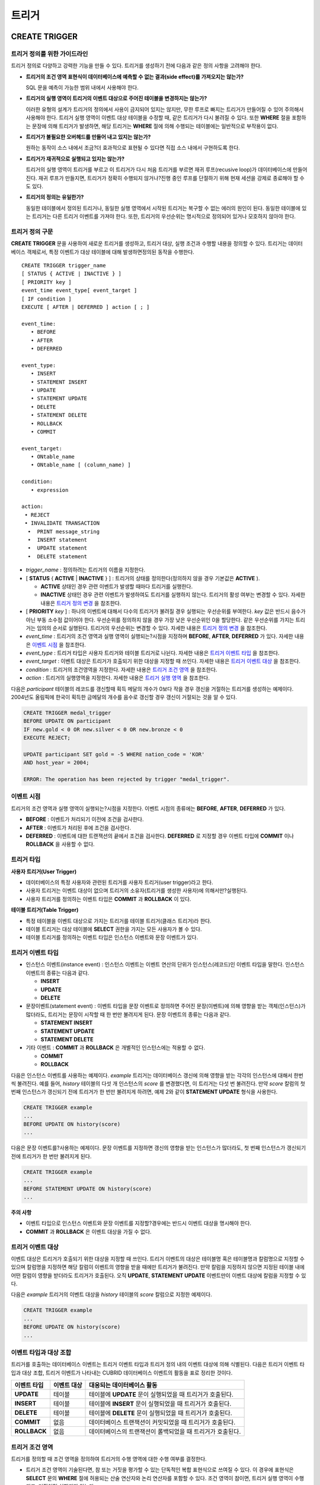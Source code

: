 ******
트리거
******

CREATE TRIGGER
==============

트리거 정의를 위한 가이드라인
-----------------------------

트리거 정의로 다양하고 강력한 기능을 만들 수 있다. 트리거를 생성하기 전에 다음과 같은 정의 사항을 고려해야 한다.

* **트리거의 조건 영역 표현식이 데이터베이스에 예측할 수 없는 결과(side effect)를 가져오지는 않는가?**

  SQL 문을 예측이 가능한 범위 내에서 사용해야 한다.

* **트리거의 실행 영역이 트리거의 이벤트 대상으로 주어진 테이블을 변경하지는 않는가?**

  이러한 유형의 설계가 트리거의 정의에서 사용이 금지되어 있지는 않지만, 무한 루프로 빠지는 트리거가 만들어질 수 있어 주의해서 사용해야 한다. 트리거 실행 영역이 이벤트 대상 테이블을 수정할 때, 같은 트리거가 다시 불려질 수 있다. 또한 **WHERE** 절을 포함하는 문장에 의해 트리거가 발생하면, 해당 트리거는 **WHERE** 절에 의해 수행되는 테이블에는 일반적으로 부작용이 없다.

* **트리거가 불필요한 오버헤드를 만들어 내고 있지는 않는가?**

  원하는 동작이 소스 내에서 조금?더 효과적으로 표현될 수 있다면 직접 소스 내에서 구현하도록 한다.

* **트리거가 재귀적으로 실행되고 있지는 않는가?**

  트리거의 실행 영역이 트리거를 부르고 이 트리거가 다시 처음 트리거를 부르면 재귀 루프(recusive loop)가 데이터베이스에 만들어 진다. 재귀 루프가 만들지면, 트리거가 정확히 수행되지 않거나?진행 중인 루프를 단절하기 위해 현재 세션을 강제로 종료해야 할 수도 있다.

* **트리거의 정의는 유일한가?**

  동일한 테이블에서 정의된 트리거나, 동일한 실행 영역에서 시작된 트리거는 복구할 수 없는 에러의 원인이 된다. 동일한 테이블에 있는 트리거는 다른 트리거 이벤트를 가져야 한다. 또한, 트리거의 우선순위는 명시적으로 정의되어 있거나 모호하지 않아야 한다.

트리거 정의 구문
----------------

**CREATE TRIGGER** 문을 사용하여 새로운 트리거를 생성하고, 트리거 대상, 실행 조건과 수행할 내용을 정의할 수 있다. 트리거는 데이터베이스 객체로서, 특정 이벤트가 대상 테이블에 대해 발생하면정의된 동작을 수행한다. ::

	CREATE TRIGGER trigger_name
	[ STATUS { ACTIVE | INACTIVE } ]
	[ PRIORITY key ]
	event_time event_type[ event_target ]
	[ IF condition ]
	EXECUTE [ AFTER | DEFERRED ] action [ ; ]
	 
	event_time:
	   • BEFORE
	   • AFTER
	   • DEFERRED
	 
	event_type: 
	   • INSERT
	   • STATEMENT INSERT 
	   • UPDATE
	   • STATEMENT UPDATE 
	   • DELETE
	   • STATEMENT DELETE
	   • ROLLBACK
	   • COMMIT
	 
	event_target: 
	   • ONtable_name
	   • ONtable_name [ (column_name) ]
	 
	condition: 
	   • expression
	 
	action: 
	 • REJECT    
	 • INVALIDATE TRANSACTION 
	  •  PRINT message_string
	  •  INSERT statement
	  •  UPDATE statement
	  •  DELETE statement 

*   *trigger_name* : 정의하려는 트리거의 이름을 지정한다.

*   [ **STATUS** { **ACTIVE** | **INACTIVE** } ] : 트리거의 상태를 정의한다(정의하지 않을 경우 기본값은 **ACTIVE** ).

    *   **ACTIVE** 상태인 경우 관련 이벤트가 발생할 때마다 트리거를 실행한다.
	
    *   **INACTIVE** 상태인 경우 관련 이벤트가 발생하여도 트리거를 실행하지 않는다. 트리거의 활성 여부는 변경할 수 있다. 자세한 내용은 `트리거 정의 변경 <#syntax_syntax_trigger_mod_alter__1469>`_ 을 참조한다.

*   [ **PRIORITY** *key* ] : 하나의 이벤트에 대해서 다수의 트리거가 불려질 경우 실행되는 우선순위를 부여한다. *key* 값은 반드시 음수가 아닌 부동 소수점 값이어야 한다. 우선순위를 정의하지 않을 경우 가장 낮은 우선순위인 0을 할당한다. 같은 우선순위를 가지는 트리거는 임의의 순서로 실행된다. 트리거의 우선순위는 변경할 수 있다. 자세한 내용은 `트리거 정의 변경 <#syntax_syntax_trigger_mod_alter__1469>`_ 을 참조한다.

*   *event_time* : 트리거의 조건 영역과 실행 영역이 실행되는?시점을 지정하며 **BEFORE**, **AFTER**, **DEFERRED** 가 있다. 자세한 내용은 `이벤트 시점 <#syntax_syntax_trigger_create_eve_3036>`_ 을 참조한다.

*   *event_type* : 트리거 타입은 사용자 트리거와 테이블 트리거로 나뉜다. 자세한 내용은 `트리거 이벤트 타입 <#syntax_syntax_trigger_create_ety_4202>`_ 을 참조한다.

*   *event_target* : 이벤트 대상은 트리거가 호출되기 위한 대상을 지정할 때 쓰인다. 자세한 내용은 `트리거 이벤트 대상 <#syntax_syntax_trigger_create_tar_1849>`_ 을 참조한다.

*   *condition* : 트리거의 조건영역을 지정한다. 자세한 내용은 `트리거 조건 영역 <#syntax_syntax_trigger_create_con_8153>`_ 을 참조한다.

*   *action* : 트리거의 실행영역을 지정한다. 자세한 내용은 `트리거 실행 영역 <#syntax_syntax_trigger_create_act_4789>`_ 을 참조한다.

다음은 *participant* 테이블의 레코드를 갱신할때 획득 메달의 개수가 0보다 작을 경우 갱신을 거절하는 트리거를 생성하는 예제이다.
2004년도 올림픽에 한국이 획득한 금메달의 개수를 음수로 갱신할 경우 갱신이 거절되는 것을 알 수 있다.

.. code-block:: sql

	CREATE TRIGGER medal_trigger
	BEFORE UPDATE ON participant
	IF new.gold < 0 OR new.silver < 0 OR new.bronze < 0
	EXECUTE REJECT;
	 
	UPDATE participant SET gold = -5 WHERE nation_code = 'KOR'
	AND host_year = 2004;
	 
	ERROR: The operation has been rejected by trigger "medal_trigger".


이벤트 시점
-----------

트리거의 조건 영역과 실행 영역이 실행되는?시점을 지정한다. 이벤트 시점의 종류에는 **BEFORE**, **AFTER**, **DEFERRED** 가 있다.

*   **BEFORE** : 이벤트가 처리되기 이전에 조건을 검사한다.
*   **AFTER** : 이벤트가 처리된 후에 조건을 검사한다.
*   **DEFERRED** : 이벤트에 대한 트랜잭션의 끝에서 조건을 검사한다. **DEFERRED** 로 지정할 경우 이벤트 타입에 **COMMIT** 이나 **ROLLBACK** 을 사용할 수 없다.

트리거 타입
-----------

**사용자 트리거(User Trigger)**

*   데이터베이스의 특정 사용자와 관련된 트리거를 사용자 트리거(user trigger)라고 한다.
*   사용자 트리거는 이벤트 대상이 없으며 트리거의 소유자(트리거를 생성한 사용자)에 의해서만?실행된다.
*   사용자 트리거를 정의하는 이벤트 타입은 **COMMIT** 과 **ROLLBACK** 이 있다.

**테이블 트리거(Table Trigger)**

*   특정 테이블을 이벤트 대상으로 가지는 트리거를 테이블 트리거(클래스 트리거)라 한다.
*   테이블 트리거는 대상 테이블에 **SELECT** 권한을 가지는 모든 사용자가 볼 수 있다.
*   테이블 트리거를 정의하는 이벤트 타입은 인스턴스 이벤트와 문장 이벤트가 있다.



트리거 이벤트 타입
------------------

*   인스턴스 이벤트(instance event) : 인스턴스 이벤트는 이벤트 연산의 단위가 인스턴스(레코드)인 이벤트 타입을 말한다. 인스턴스 이벤트의 종류는 다음과 같다.

    *   **INSERT**
    *   **UPDATE**
    *   **DELETE**

*   문장이벤트(statement event) : 이벤트 타입을 문장 이벤트로 정의하면 주어진 문장(이벤트)에 의해 영향을 받는 객체(인스턴스)가 많더라도, 트리거는 문장이 시작할 때 한 번만 불려지게 된다. 문장 이벤트의 종류는 다음과 같다.

    *   **STATEMENT INSERT**
    *   **STATEMENT UPDATE**
    *   **STATEMENT DELETE**

*   기타 이벤트 : **COMMIT** 과 **ROLLBACK** 은 개별적인 인스턴스에는 적용할 수 없다.

    *   **COMMIT**
    *   **ROLLBACK**

다음은 인스턴스 이벤트를 사용하는 예제이다. *example* 트리거는 데이터베이스 갱신에 의해 영향을 받는 각각의 인스턴스에 대해서 한번씩 불려진다. 예를 들어, *history* 테이블의 다섯 개 인스턴스의 *score* 를 변경했다면, 이 트리거는 다섯 번 불려진다. 만약 *score* 칼럼의 첫 번째 인스턴스가 갱신되기 전에 트리거가 한 번만 불려지게 하려면, 예제 2와 같이 **STATEMENT UPDATE** 형식을 사용한다.

.. code-block:: sql

	CREATE TRIGGER example
	...
	BEFORE UPDATE ON history(score)
	...

다음은 문장 이벤트를?사용하는 예제이다. 문장 이벤트를 지정하면 갱신의 영향을 받는 인스턴스가 많더라도, 첫 번째 인스턴스가 갱신되기 전에 트리거가 한 번만 불려지게 된다.

.. code-block:: sql

	CREATE TRIGGER example
	...
	BEFORE STATEMENT UPDATE ON history(score)
	...

**주의 사항**

*   이벤트 타입으로 인스턴스 이벤트와 문장 이벤트를 지정할?경우에는 반드시 이벤트 대상을 명시해야 한다.
*   **COMMIT** 과 **ROLLBACK** 은 이벤트 대상을 가질 수 없다.

트리거 이벤트 대상
------------------

이벤트 대상은 트리거가 호출되기 위한 대상을 지정할 때 쓰인다. 트리거 이벤트의 대상은 테이블명 혹은 테이블명과 칼럼명으로 지정할 수 있으며 칼럼명을 지정하면 해당 칼럼이 이벤트의 영향을 받을 때에만 트리거가 불려진다. 만약 칼럼을 지정하지 않으면 지정된 테이블 내에 어떤 칼럼이 영향을 받더라도 트리거가 호출된다. 오직 **UPDATE**, **STATEMENT UPDATE** 이벤트만이 이벤트 대상에 칼럼을 지정할 수 있다.

다음은 *example* 트리거의 이벤트 대상을 *history* 테이블의 *score* 칼럼으로 지정한 예제이다.

.. code-block:: sql

	CREATE TRIGGER example
	...
	BEFORE UPDATE ON history(score)
	...

이벤트 타입과 대상 조합
-----------------------

트리거를 호출하는 데이터베이스 이벤트는 트리거 이벤트 타입과 트리거 정의 내의 이벤트 대상에 의해 식별된다. 다음은 트리거 이벤트 타입과 대상 조합, 트리거 이벤트가 나타내는 CUBRID 데이터베이스 이벤트의 활동을 표로 정리한 것이다.

+--------------+--------------+-----------------------------------------------------------------+
| 이벤트 타입  | 이벤트 대상  | 대응되는 데이터베이스 활동                                      |
+==============+==============+=================================================================+
| **UPDATE**   | 테이블       | 테이블에 **UPDATE** 문이 실행되었을 때 트리거가 호출된다.       |
+--------------+--------------+-----------------------------------------------------------------+
| **INSERT**   | 테이블       | 테이블에 **INSERT** 문이 실행되었을 때 트리거가 호출된다.       |
+--------------+--------------+-----------------------------------------------------------------+
| **DELETE**   | 테이블       | 테이블에 **DELETE** 문이 실행되었을 때 트리거가 호출된다.       |
+--------------+--------------+-----------------------------------------------------------------+
| **COMMIT**   | 없음         | 데이터베이스 트랜잭션이 커밋되었을 때 트리거가 호출된다.        |
+--------------+--------------+-----------------------------------------------------------------+
| **ROLLBACK** | 없음         | 데이터베이스의 트랜잭션이 롤백되었을 때 트리거가 호출된다.      |
+--------------+--------------+-----------------------------------------------------------------+

트리거 조건 영역
----------------

트리거를 정의할 때 조건 영역을 정의하여 트리거의 수행 영역에 대한 수행 여부를 결정한다.

*   트리거 조건 영역이 기술된다면, 참 또는 거짓을 평가할 수 있는 단독적인 복합 표현식으로 쓰여질 수 있다. 이 경우에 표현식은 **SELECT** 문의 **WHERE** 절에 허용되는 산술 연산자와 논리 연산자를 포함할 수 있다. 조건 영역이 참이면, 트리거 실행 영역이 수행되고, 거짓이면 실행되지 않는다.

*   트리거의 조건 영역을 생략하면 조건 없는 트리거(unconditional trigger)가 되며 트리거가 호출될 때 항상 트리거의 실행 영역이 수행된다.

다음은 조건 영역 내의 표현식에 상관명을 이용한 예제이다. 이벤트 타입이 **INSERT**, **UPDATE**, **DELETE** 인 경우에, 조건 영역 내의 표현식은 특정 칼럼 값에 접근하기 위하여 상관명 **obj**, **new**, **old**를 사용할 수 있다. 예제에서 *example* 트리거는 *record* 칼럼의 현재 값을 이용해서 조건 영역을?검사하기 위해 트리거 조건 영역에 **obj** 를 칼럼 이름 앞에 사용하였다.

.. code-block:: sql

	CREATE TRIGGER example
	........
	IF obj.record * 1.20  < 500
	.......

다음은 조건 영역 내의 표현식에 **SELECT** 문을 사용한 예제이다. 예제의 트리거는 집계함수 **COUNT** (*)를 사용하는 **SELECT** 문을 사용하여 그 값과 상수를 비교한다. **SELECT** 문은 반드시 괄호로 싸여 있어야 하고, 표현식의 마지막에 위치해야 한다.

.. code-block:: sql

	CREATE TRIGGER example
	......
	IF 1000 >  (SELECT COUNT( * ) FROM participant)
	......

**주의 사항**

트리거 조건 영역에 주어진 표현식은 조건 영역이 수행되는 동안에 메서드가 호출되면 데이터베이스에 부작용을 초래할 수 있다. 트리거 조건 영역은 데이터베이스에 생각지 못한 부작용이 발생하지 않도록 구성해야 한다.

상관명(correlation name)
------------------------

트리거를 정의할 때 상관명을 사용하여 대상 테이블의 칼럼 값에 접근할 수 있다. 상관명은 실제적으로 트리거를 부르는 데이터베이스 연산에 의해 영향을 받는 인스턴스를 나타낸다. 상관명은 트리거의 조건 영역이나 실행 영역에도 기술할 수 있다.

상관명의 종류에는 **new**, **old**, **obj** 가 있으며 이러한 상관명은 인스턴스 트리거에서 **INSERT**, **UPDATE**, **DELETE** 의 이벤트 타입을 가지고 있는 트리거에서만 사용할 수 있다.

상관명의 사용은 아래 표와 같이 트리거 조건 영역에 정의된 이벤트 시점에 의해 더욱 제한된다.

+------------+------------+-----------------------+
|            | BEFORE     | AFTER or DERERRED     |
+============+============+=======================+
| **INSERT** | **new**    | **obj**               |
+------------+------------+-----------------------+
| **UPDATE** | **obj**    | obj                   |
|            | **new**    | old (AFTER)           |
+------------+------------+-----------------------+
| **DELETE** | **obj**    | NA                    |
+------------+------------+-----------------------+

+---------+-------------------------------------------------------------------------------------------------------------+
| 상관명  | 대표 속성 값                                                                                                |
+=========+=============================================================================================================+
| **obj** | 인스턴스의 현재 속성 값을 나타낸다. 인스턴스가 갱신되거나 삭제되기 전에 속성값에 접근하기 위해서 사용한다.  |
|         | 그리고 인스턴스가 갱신되거나 삽입된 후에 속성 값에 접근하기 위해 사용한다.                                  |
+---------+-------------------------------------------------------------------------------------------------------------+
| **new** | 삽입이나 갱신 연산에 의해 제시되는 속성값을 나타낸다.                                                       |
|         | 새로운 값은 인스턴스가 실제적으로 삽입되거나 갱신되기 전에만 접근할 수 있다.                                |
+---------+-------------------------------------------------------------------------------------------------------------+
| **old** | 갱신 연산의 완료 전에 존재하던 속성값을 나타낸다. 이 값은 트리거가 수행되는 동안만 유지된다.                |
|         | 트리거가 종료되면 **old** 값은 잃어버리게 된다.                                                             |
+---------+-------------------------------------------------------------------------------------------------------------+

트리거 실행 영역
----------------

트리거 실행 영역은 트리거의 조건 영역이 참이거나 조건 영역이 생략된 경우?수행될?내용을 기술하는?영역이다. 실행 영역 절에 특정 시점(**AFTER** 나 **DEFERRED**)이 주어지지 않으면, 실행 영역은 트리거 이벤트와 같은 시점에서 수행된다.

아래 목록은 트리거를 정의할 때 사용할 수 있는 실행 영역의 목록이다.

*   **REJECT** : 트리거에서 조건 영역이 참이 아닌 경우 트리거를 발동시킨 연산은 거절되고 데이터베이스의 이전 상태를 그대로 유지한다. 연산이 수행된 후에는 거절할 수 없기 때문에 **REJECT** 는 실행 시점이 **BEFORE** 일 때만 허용된다. 따라서 실행 시점이 **AFTER** 나 **DERERRED** 인 경우 **REJECT** 를 사용해서는 안 된다.

*   **INVALIDATE TRANSACTION** : 트리거를 부른 이벤트 연산은 수행되지만, 커밋을 포함하고 있는 트랜잭션은 수행되지 않도록 한다. 트랜잭션이 유효하지 않으면 반드시 **ROLLBACK** 문으로 취소시켜야 한다. 이러한 실행은 데이터를 변경하는 이벤트가 발생한 후에 유효하지 않은 데이터를 가지는 것으로부터 데이터베이스를 보호하기 위해 사용된다.

*   **PRINT** : 터미널 화면에 텍스트 메시지로 트리거 활동을 가시적으로 보여주기 때문에 트리거의 개발이나 시험하는 도중에 사용될 수 있다. 이벤트 연산의 결과를 거절하거나 무효화시키지는 않는다.

*   **INSERT** : 테이블에 하나 혹은 그 이상의 새로운 인스턴스를 추가한다.

*   **UPDATE** : 테이블에 있는 하나 혹은 그 이상의 칼럼 값을 변경한다.

*   **DELETE** : 테이블로부터 하나 혹은 그 이상의 인스턴스를 제거한다.

다음은 트리거 생성 시에 실행영역의 정의 방법을 보여주는 예제이다. *medal_trig* 트리거는 실행 영역에 **REJECT** 를 지정하였다. **REJECT** 는 실행 시점이 **BEFORE** 일 때만 지정 가능하다.

.. code-block:: sql

	CREATE TRIGGER medal_trig
	BEFORE UPDATE ON participant
	IF new.gold < 0 OR new.silver < 0 OR new.bronze < 0
	EXECUTE REJECT;

**주의 사항**

*   **INSERT** 이벤트가 정의된 트리거의 실행 영역에 **INSERT** 를 사용할 때는 트리거가 무한 루프에 빠질 수 있으므로 주의해야 한다.

*   **UPDATE** 이벤트가 정의된 트리거가 분할된 테이블에서 동작하는 경우, 정의된 분할이 깨지거나 의도하지 않은 오동작이 발생할 수 있으므로 주의해야 한다. 이를 방지하기 위해 CUBRID는 트리거가 동작중인 경우 분할 변경을 야기하는 **UPDATE** 가 실행되지 않도록 오류 처리한다. **UPDATE** 이벤트가 정의된 트리거의 실행 영역에 **UPDATE**를 사용할 때는 무한 루프에 빠질 수 있으므로 주의해야 한다.

ALTER TRIGGER
=============

트리거 정의에서 **STATUS** 와 **PRIORITY** 옵션에 대해 **ALTER** 구문을 이용하여 변경할 수 있다. 만약 트리거의 다른 부분에 대해 변경(이벤트 대상 또는 조건 표현식)이 필요하면, 트리거를 삭제한 후 재생성해야 한다. ::

	ALTER TRIGGER trigger_name  trigger_option [ ; ]

	trigger_option :
	• STATUS { ACTIVE | INACTIVE }
	• PRIORITY key


*   *trigger_name* : 변경할 트리거의 이름을 지정한다.
*   *trigger_option* :
    *   **STATUS** { **ACTIVE** | **INACTIVE** } : 트리거의 상태를 변경한다.
    *   **PRIORITY** *key* : 우선순위를 변경한다.

다음은 medal_trig 트리거를 생성하고 트리거의 상태를 **INACTIVE** 로, 우선순위를 0.7로 변경하는 예제이다.

.. code-block:: sql

	CREATE TRIGGER medal_trig
	STATUS ACTIVE
	BEFORE UPDATE ON participant
	IF new.gold < 0 OR new.silver < 0 OR new.bronze < 0
	EXECUTE REJECT;

	ALTER TRIGGER medal_trig STATUS INACTIVE;
	ALTER TRIGGER medal_trig PRIORITY 0.7;


**주의 사항**

*   같은 **ALTER TRIGGER** 문 내에서는 한 개의 *trigger_option* 만 기술할 수 있다.

*   만약 테이블 트리거를 변경하려면, 해당 트리거의 소유자이거나, 해당 트리거가 있는 테이블에 대해 **ALTER** 권한이 부여되어 있어야 한다.

*   사용자 트리거를 변경하기 위해서는 반드시 해당 트리거의 소유자여야 한다. *trigger_option* 에 대한 자세한 내용은 `CREATE TRIGGER (구문) #syntax_syntax_trigger_create_syn_1932>`_ 을 참조한다. **PRIORITY** 옵션과 같이 기술하는 key는 반드시 음이 아닌 부동 소수점 값(non-negative floating point value)이어야 한다.

DROP TRIGGER
============

**DROP TRIGGER** 구문을 이용하여 트리거를 삭제한다. ::

	DROP TRIGGER trigger_name [ ; ] 

*   *trigger_name* : 삭제할 트리거의 이름을 지정한다.

다음은 medal_trig 트리거를 삭제하는 예제이다.

.. code-block:: sql

	DROP TRIGGER medal_trig;

**주의 사항**

*   트리거가 사용자 트리거(즉 트리거 이벤트가 **COMMIT** 이거나 **ROLLBACK**)이면, 트리거의 소유자만 볼 수 있고 소유자만 제거할 수 있다.
*   한 개의 **DROP TRIGGER** 문에서는 한 개의 트리거만 제거할 수 있다.테이블?트리거는 트리거가 속해 있는 테이블에 대해 **ALTER** 권한이 있는 사용자에 의해 제거될 수 있다.

RENAME TRIGGER
==============

트리거의 이름은 **RENAME** 구문의 **TRIGGER** 예약어를 이용해서 변경한다. ::

	RENAME TRIGGER old_trigger_name AS new_trigger_name [ ; ]

*   *old_trigger_name* : 트리거의 현재 이름을 입력한다.
*   *new_trigger_name* : 변경할 트리거의 이름을 지정한다.

.. code-block:: sql

	RENAME TRIGGER medal_trigger AS medal_trig;

**주의 사항**

*   트리거 이름은 모든 트리거 사이에서 유일해야 한다. 하지만 데이터베이스 내의 테이블 이름과 같은 이름을 가질 수는 있다.
*   만약 테이블 트리거의 이름을 변경하려면, 트리거의 소유자이거나, 해당 트리거가 있는 테이블에 대해 **ALTER** 권한이 부여되어 있어야 한다. 사용자 트리거는 트리거의 소유자만 이름을 변경할 수 있다.

지연된 트리거
=============

지연된 트리거 실행영역과 조건 영역은 나중에 실행되거나 취소될 수 있다. 이러한 트리거들은 이벤트 시점(event time)이나 실행 영역(action) 절에 **DEFERRED** 시간 옵션을 포함하고 있다. **DEFERRED** 옵션이 이벤트 시점에 기술되고, 실행 영역 앞에 시간이 생략되었다면, 실행 영역은 자동으로 지연된다.

지연된 영역 실행
----------------

지연된 트리거의 조건 영역이나 실행 영역을 즉시 실행시킨다. ::

	EXECUTE DEFERRED TRIGGER trigger_identifier [ ; ]

	trigger_identifier :
	• trigger_name
	• ALL TRIGGERS


*   *trigger_identifier* :
    *   *trigger_name* : 트리거의 이름을 지정하면 지정된 트리거의 지연된 활동이 실행된다.
    *   **ALL TRIGGERS** : 현재 모든 지연된 활동이 실행된다.

지연된 영역 취소
----------------

지연된 트리거의 조건 영역과 실행 영역을 취소한다. ::

**구문**

	DROP DEFERRED TRIGGER trigger_identifier [ ; ]

	trigger_option :
	• trigger_name
	• ALL TRIGGERS

*   *trigger_option* :
    *   *trigger_name* : 트리거의 이름을 지정하면 지정된 트리거의 지연된 활동이 취소된다.
    *   **ALL TRIGGERS** : 현재 모든 지연된 활동이 취소된다.

트리거 권한 부여
----------------

트리거에 대한 권한은 명시적으로 부여되지 않는다. 트리거의 정의에 기술된 이벤트 대상 테이블에 권한이 부여되었을 때 사용자는 테이블 트리거에 대한 권한을 자동적으로 획득한다. 다시 말하자면, 테이블 대상(**INSERT**, **UPDATE** 등)을 가지는 트리거는 해당 테이블에 적절한 권한을 가지는 모든 사용자에게 보인다. 사용자 트리거(**COMMIT** 과 **ROLLBACK**)는 트리거를 정의한 사용자만 볼 수 있다. 트리거의 소유자이면 모든 권한은 자동적으로 부여된다.

**주의 사항**

*   테이블 트리거를 정의하기 위해서는 관련된 테이블에 **ALTER** 권한이 반드시 있어야 한다.
*   사용자 트리거를 정의하기 위해서는 유효한 사용자를 이용하여 데이터베이스에 접근하는 것이 필요하다.



REPLACE와 INSERT ... ON DUPLICATE KEY UPDATE에서의 트리거
=========================================================

CUBRID에서는 **REPLACE** 문과 **INSERT … ON DUPLICATE KEY UPDATE** 문 실행 시 내부적으로 **DELETE**, **UPDATE**, **INSERT** 작업이 발생하면서 해당 트리거가 실행된다. 다음 표는 **REPLACE** 혹은 **INSERT … ON DUPLICATE KEY UPDATE** 문이 수행될 때 발생하는 이벤트에 따라 CUBRID에서 트리거가 어떤 순서로 동작하는지를 나타낸다. **REPLACE** 문과 **INSERT … ON DUPLICATE KEY UPDATE** 문 모두 상속받은 클래스(테이블)에서는 트리거가 동작하지 않는다.

**REPLACE와 INSERT … ON DUPLICATE KEY UPDATE 문에서 트리거의 동작 순서**

+------------------------------------------+------------------+
| 이벤트                                   | 트리거 동작 순서 |
+------------------------------------------+------------------+
| REPLACE                                  | BEFORE DELETE >  |
| 레코드가 삭제되고 삽입될 때              | AFTER DELETE >   |
|                                          | BEFORE INSERT >  |
|                                          | AFTER INSERT     |
+------------------------------------------+------------------+
| INSERT … ON DUPLICATE KEY UPDATE         | BEFORE UPDATE >  |
| 레코드가 업데이트될 때                   | AFTER UPDATE     |
+------------------------------------------+------------------+
| REPLACE, INSERT … ON DUPLCATE KEY UPDATE | BEFORE INSERT >  |
| 레코드가 삽입만 될 때                    | AFTER INSERT     |
+------------------------------------------+------------------+

다음은 *with_trigger* 테이블에 **INSERT … ON DUPLICATE KEY UPDATE** 와 **RELPACE** 를 수행하면 트리거가 동작하여 *trigger_actions* 테이블에 레코드를 삽입하는 예제이다.

.. code-block:: sql

	CREATE TABLE with_trigger (id INT UNIQUE);
	INSERT INTO with_trigger VALUES (11);
	 
	CREATE TABLE trigger_actions (val INT);
	 
	CREATE TRIGGER trig_1 BEFORE INSERT ON with_trigger EXECUTE INSERT INTO trigger_actions VALUES (1);
	CREATE TRIGGER trig_2 BEFORE UPDATE ON with_trigger EXECUTE INSERT INTO trigger_actions VALUES (2);
	CREATE TRIGGER trig_3 BEFORE DELETE ON with_trigger EXECUTE INSERT INTO trigger_actions VALUES (3);
	 
	INSERT INTO with_trigger VALUES (11) ON DUPLICATE KEY UPDATE id=22;
	 
	SELECT * FROM trigger_actions;
			  va
	==============
				2
	 
	REPLACE INTO with_trigger VALUES (22);
	 
	SELECT * FROM trigger_actions;
			  va
	==============
				2
				3
				1


트리거 디버깅
=============

트리거를 정의한 후에는 트리거가 의도한 대로 동작하는지 검사하는 것이 좋다. 종종 트리거가 기대했던 것보다 처리하는데 오랜 시간이?걸리는 경우가 있다. 이는 시스템에 너무 많은 오버헤드를 주거나, 재귀적 루프에 빠졌다는 뜻이다. 이 절에서는 트리거를 디버그하는 몇 가지 방법을 설명한다.

다음은 호출되면 재귀적으로 루프에 빠지도록 정의한 트리거이다. *loop_trg* 트리거는 목적이 다소?인위적이지만 트리거를 디버그하기 위한 예제로 사용될 수 있다.

.. code-block:: sql

	CREATE TRIGGER loop_tgr
	BEFORE UPDATE ON participant(gold)
	IF new.gold > 0
	EXECUTE UPDATE participant
			SET gold = new.gold - 1
			WHERE nation_code = obj.nation_code AND host_year = obj.host_year;
		
트리거 실행 로그 보기
---------------------

**SET TRIGGER TRACE** 문을 이용하여 터미널에서 트리거의 실행 로그를 볼 수 있다. ::

	SET TRIGGER TRACE switch [ ; ]

	switch:
	• ON
	• OFF

*   *switch* :
    *   **ON** : **TRACE** 가 작동되며 **OFF** 하거나 현재 데이터베이스 세션을 종료할 때까지 계속 유지된다.
    *   **OFF** : **TRACE** 의 작동을 멈춘다.

다음 예제는 트리거의 실행 로그를 보기 위해 **TRACE** 를 작동시키고 *loop_trg* 트리거를 작동시키는 예제이다. 트리거가 호출될 때 수행된 각각의 조건 영역과 실행 영역에 대한 추적을 식별하기 위한 메시지가 터미널에 나타난다. *loop_trg* 트리거는 *gold* 값이 0이 될때까지 실행되므로 예제에서는 아래의 메세지가 15번 나타난다.

.. code-block:: sql

	SET TRIGGER TRACE ON;
	UPDATE participant SET gold = 15 WHERE nation_code = 'KOR' AND host_year = 1988;

::

	TRACE: Evaluating condition for trigger "loop".
	TRACE: Executing action for trigger "loop".

중첩된 트리거 제한
------------------

**SET TRIGGER** 문의 **MAXIMUM DEPTH** 키워드를 이용하여 단계적으로 발동되는 트리거 수를 제한할 수 있다. 이를 이용하면 재귀적으로 호출되는 트리거가 무한루프에 빠지는 것을 막을 수 있다. ::

	SET TRIGGER [ MAXIMUM ] DEPTH count [ ; ]

	count:
	• unsigned_integer_literal

*   *unsigned_integer_literal* : 양의 정수값으로 트리거가 다른 트리거나 자신을 재귀적으로 발동할 수 있는 횟수를 지정한다. 트리거의 수가 최대 깊이에 도달하면 데이터베이스 요청은 중단되고 트랜잭션은 유효하지 않은 것처럼 표시된다. 설정된 **DEPTH** 는 현재 세션을 제외한 나머지 모든 트리거에 적용된다. 최대값은 32이다.

다음은 재귀적 트리거 호출의 최대 값을 10으로 설정하는 예제이다. 이는 이후에 발동하는 모든 트리거에 적용된다. 이 예제에서 *gold* 칼럼에 대한 값은 15로 갱신되어 트리거는 총 16번 불려지게 된다. 이는 현재 설정된 최대 깊이를 초과하게 되고 아래와 같은 에러 메시지가 발생한다.

.. code-block:: sql

	SET TRIGGER MAXIMUM DEPTH 10;
	UPDATE participant SET gold = 15 WHERE nation_code = 'KOR' AND host_year = 1988;
	 
	ERROR: Maximum trigger depth 10 exceeded at trigger "loop_tgr".

트리거를 이용한 응용
====================

여기에서는 데모 데이터베이스에 있는 트리거 정의에 대해 알아본다. *demodb* 데이터베이스에 생성되어 있는 트리거는 그리 복잡하지는 않지만 CUBRID에서 사용할 수 있는 대부분의 기능을 활용한다. 이러한 트리거를 테스트할 때, *demodb* 데이터베이스의 원형을 유지하고 싶다면 데이터에 변경이 발생한 후 롤백을 수행해야 한다.

사용자 데이터베이스에 직접 생성한 트리거는 사용자가 만든 응용 프로그램만큼이나 강력할 수 있다.

**예제 1**

*participant* 테이블에 만들어진 아래 트리거는 제시된 값이 0보다 작을 때 메달 칼럼(*gold*, *silver*, *bronze*)에 대한 업데이트를 거절한다. 트리거의 조건에 상관명 new가 사용되었기 때문에 시작 시점(evaluation time)은 반드시 **BEFORE** 가 되어야 한다. 비록 기술하지는 않았지만, 이 트리거에서 실행 시점(action time) 또한 **BEFORE** 이다.

.. code-block:: sql

	CREATE TRIGGER medal_trigger
	BEFORE UPDATE ON participant
	IF new.gold < 0 OR new.silver < 0 OR new.bronze < 0
	EXECUTE REJECT;

국가코드가 'BLA'인 나라의 금메달(*gold*) 수를 업데이트 할 때, *medal_trigger* 트리거가 발동한다. 금메달 수가 음수인 경우를 허용하지 않도록 트리거를 생성하였으므로, 업데이트를 허용하지 않는다.

.. code-block:: sql

	UPDATE participant
	SET gold = -10
	WHERE nation_code = 'BLA';

**예제 2**

아래 트리거는 위의 예제와 같은 조건인데, **STATUS ACTIVE** 가 추가된 경우이다. **STATUS** 문이 생략될 경우 기본값은 **ACTIVE** 이며, **ALTER TRIGGER** 문에 의해 **STATUS** 를 **INACTIVE** 로 변경할 수 있다. **STATUS** 의 값에 따라 트리거의 실행 여부를 지정할 수 있다.

.. code-block:: sql

	CREATE TRIGGER medal_trig
	STATUS ACTIVE
	BEFORE UPDATE ON participant
	IF new.gold < 0 OR new.silver < 0 OR new.bronze < 0
	EXECUTE REJECT;
	 
	ALTER TRIGGER medal_trig
	STATUS INACTIVE;

**예제 3**

다음 트리거는 트랜잭션이 커밋되었을 때 어떻게 무결성 제약 조건을 강제적으로 수행하는지 보여 준다. 하나의 트리거가 여러 테이블에 대해 지정 조건을 넣을 수 있다는 점이 이전 예제와 다르다.

.. code-block:: sql

	CREATE TRIGGER check_null_first
	BEFORE COMMIT
	IF 0 < (SELECT count(*) FROM athlete WHERE gender IS NULL)
	OR 0 < (SELECT count(*) FROM game WHERE nation_code IS NULL)
	EXECUTE REJECT;

**예제 4**

다음 트리거는 *record* 테이블에 대해서 트랜잭션이 커밋될 때까지 업데이트 무결성 제약조건 검사를 지연시킨다. **DEFERRED** 키워드가 이벤트 시점으로 주어졌기 때문에 업데이트 실행 시점에 즉시 트리거가 실행되지는 않는다.

.. code-block:: sql

	CREATE TRIGGER deferred_check_on_record
	DEFERRED UPDATE ON record
	IF obj.score = '100'
	EXECUTE INVALIDATE TRANSACTION;

*record* 테이블에서 업데이트가 완료되었을 때, 해당 업데이트는 현재 트랜잭션의 마지막(커밋이나 롤백할 때)에 확인하게 된다. 상관명 **old** 는 **DEFERRED UPDATE** 를 사용하는 트리거의 조건 절에 사용할 수 없다. 따라서 아래와 같은 트리거는 생성할 수 없다.

.. code-block:: sql

	CREATE CLASS foo (n int);
	CREATE TRIGGER foo_trigger
		DEFERRED UPDATE ON foo
		IF old.n = 100
		EXECUTE PRINT 'foo_trigger';

위와 같이 트리거를 생성하려고 하면 다음과 같은 에러 메시지를 보여주고, 실패한다. ::

	ERROR: Error compiling condition for 'foo_trigger' : old.n is not defined.

상관명 **old** 는 트리거의 조건 시간이 **AFTER** 일 때에만 사용될 수 있다.
